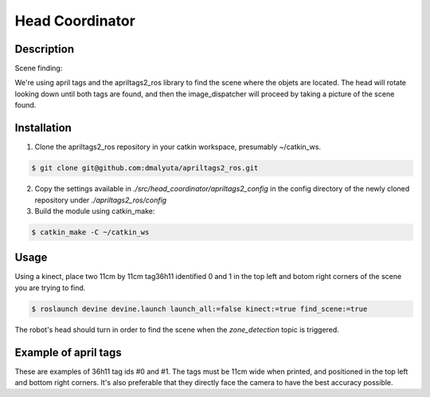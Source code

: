 Head Coordinator
################

Description
===========

Scene finding:

We're using april tags and the apriltags2_ros library to find the scene where the objets are located. The head will rotate looking down until both tags are found, and then the image_dispatcher will proceed by taking a picture of the scene found.

Installation
============

1. Clone the apriltags2_ros repository in your catkin workspace, presumably ~/catkin_ws.

.. code-block:: bash

    $ git clone git@github.com:dmalyuta/apriltags2_ros.git


2. Copy the settings available in `./src/head_coordinator/apriltags2_config` in the config directory of the newly cloned repository under `./apriltags2_ros/config`

3. Build the module using catkin_make:

.. code-block:: bash

    $ catkin_make -C ~/catkin_ws

Usage
=====
Using a kinect, place two 11cm by 11cm tag36h11 identified 0 and 1 in the top left and botom right corners of the scene you are trying to find.

.. code-block:: bash

    $ roslaunch devine devine.launch launch_all:=false kinect:=true find_scene:=true

The robot's head should turn in order to find the scene when the `zone_detection` topic is triggered.


Example of april tags
=====================

.. image:: april_tags/tag36_11_00000.png
    :scale: 1000 %
    :alt: April tag #0 (top left)
    :class: april_tag
    

.. image:: april_tags/tag36_11_00001.png
    :scale: 1000 %
    :alt: April tag #1 (bottom right)
    :class: april_tag

These are examples of 36h11 tag ids #0 and #1. The tags must be 11cm wide when printed, and positioned in the top left and bottom right corners. It's also preferable that they directly face the camera to have the best accuracy possible.
